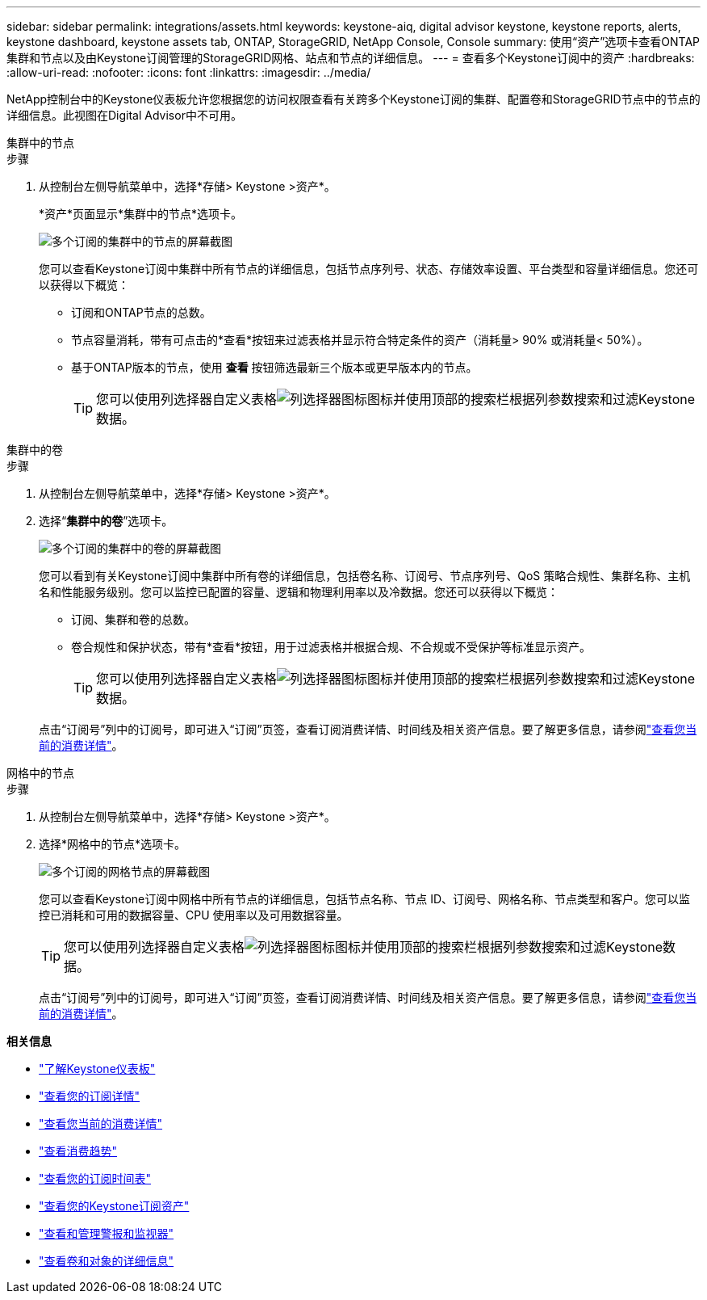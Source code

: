 ---
sidebar: sidebar 
permalink: integrations/assets.html 
keywords: keystone-aiq, digital advisor keystone, keystone reports, alerts, keystone dashboard, keystone assets tab, ONTAP, StorageGRID, NetApp Console, Console 
summary: 使用“资产”选项卡查看ONTAP集群和节点以及由Keystone订阅管理的StorageGRID网格、站点和节点的详细信息。 
---
= 查看多个Keystone订阅中的资产
:hardbreaks:
:allow-uri-read: 
:nofooter: 
:icons: font
:linkattrs: 
:imagesdir: ../media/


[role="lead"]
NetApp控制台中的Keystone仪表板允许您根据您的访问权限查看有关跨多个Keystone订阅的集群、配置卷和StorageGRID节点中的节点的详细信息。此视图在Digital Advisor中不可用。

[role="tabbed-block"]
====
.集群中的节点
--
.步骤
. 从控制台左侧导航菜单中，选择*存储> Keystone >资产*。
+
*资产*页面显示*集群中的节点*选项卡。

+
image:console-nodes-clusters-multiple-subscription.png["多个订阅的集群中的节点的屏幕截图"]

+
您可以查看Keystone订阅中集群中所有节点的详细信息，包括节点序列号、状态、存储效率设置、平台类型和容量详细信息。您还可以获得以下概览：

+
** 订阅和ONTAP节点的总数。
** 节点容量消耗，带有可点击的*查看*按钮来过滤表格并显示符合特定条件的资产（消耗量> 90% 或消耗量< 50%）。
** 基于ONTAP版本的节点，使用 *查看* 按钮筛选最新三个版本或更早版本内的节点。
+

TIP: 您可以使用列选择器自定义表格image:column-selector.png["列选择器图标"]图标并使用顶部的搜索栏根据列参数搜索和过滤Keystone数据。





--
.集群中的卷
--
.步骤
. 从控制台左侧导航菜单中，选择*存储> Keystone >资产*。
. 选择“*集群中的卷*”选项卡。
+
image:console-volumes-clusters-multiple-sub-1.png["多个订阅的集群中的卷的屏幕截图"]

+
您可以看到有关Keystone订阅中集群中所有卷的详细信息，包括卷名称、订阅号、节点序列号、QoS 策略合规性、集群名称、主机名和性能服务级别。您可以监控已配置的容量、逻辑和物理利用率以及冷数据。您还可以获得以下概览：

+
** 订阅、集群和卷的总数。
** 卷合规性和保护状态，带有*查看*按钮，用于过滤表格并根据合规、不合规或不受保护等标准显示资产。
+

TIP: 您可以使用列选择器自定义表格image:column-selector.png["列选择器图标"]图标并使用顶部的搜索栏根据列参数搜索和过滤Keystone数据。

+
点击“订阅号”列中的订阅号，即可进入“订阅”页签，查看订阅消费详情、时间线及相关资产信息。要了解更多信息，请参阅link:../integrations/current-usage-tab.html["查看您当前的消费详情"]。





--
.网格中的节点
--
.步骤
. 从控制台左侧导航菜单中，选择*存储> Keystone >资产*。
. 选择*网格中的节点*选项卡。
+
image:console-nodes-grids-multiple-sub.png["多个订阅的网格节点的屏幕截图"]

+
您可以查看Keystone订阅中网格中所有节点的详细信息，包括节点名称、节点 ID、订阅号、网格名称、节点类型和客户。您可以监控已消耗和可用的数据容量、CPU 使用率以及可用数据容量。

+

TIP: 您可以使用列选择器自定义表格image:column-selector.png["列选择器图标"]图标并使用顶部的搜索栏根据列参数搜索和过滤Keystone数据。

+
点击“订阅号”列中的订阅号，即可进入“订阅”页签，查看订阅消费详情、时间线及相关资产信息。要了解更多信息，请参阅link:../integrations/current-usage-tab.html["查看您当前的消费详情"]。



--
====
*相关信息*

* link:../integrations/dashboard-overview.html["了解Keystone仪表板"]
* link:../integrations/subscriptions-tab.html["查看您的订阅详情"]
* link:../integrations/current-usage-tab.html["查看您当前的消费详情"]
* link:../integrations/consumption-tab.html["查看消费趋势"]
* link:../integrations/subscription-timeline.html["查看您的订阅时间表"]
* link:../integrations/assets-tab.html["查看您的Keystone订阅资产"]
* link:../integrations/monitoring-alerts.html["查看和管理警报和监视器"]
* link:../integrations/volumes-objects-tab.html["查看卷和对象的详细信息"]

